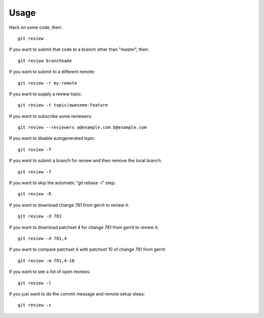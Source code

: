 =======
 Usage
=======

Hack on some code, then::

    git review

If you want to submit that code to a branch other than "master", then::

    git review branchname

If you want to submit to a different remote::

    git review -r my-remote

If you want to supply a review topic::

    git review -t topic/awesome-feature

If you want to subscribe some reviewers::

    git review --reviewers a@example.com b@example.com

If you want to disable autogenerated topic::

    git review -T

If you want to submit a branch for review and then remove the local branch::

    git review -f

If you want to skip the automatic "git rebase -i" step::

    git review -R

If you want to download change 781 from gerrit to review it::

    git review -d 781

If you want to download patchset 4 for change 781 from gerrit to review it::

    git review -d 781,4

If you want to compare patchset 4 with patchset 10 of change 781 from gerrit::

    git review -m 781,4-10

If you want to see a list of open reviews::

    git review -l

If you just want to do the commit message and remote setup steps::

    git review -s
